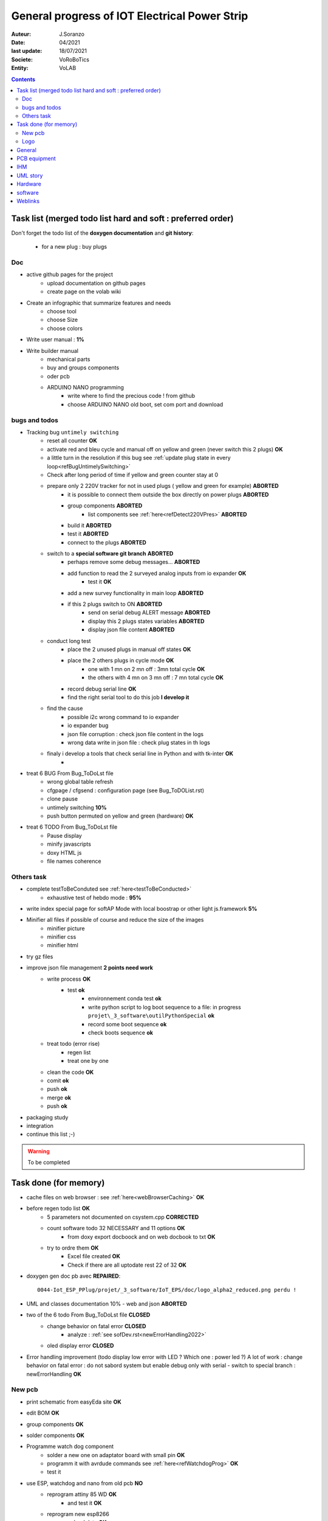 ++++++++++++++++++++++++++++++++++++++++++++++++++++++++++++++++++++++++++++++++++++++++++++++++++++
General progress of IOT Electrical Power Strip
++++++++++++++++++++++++++++++++++++++++++++++++++++++++++++++++++++++++++++++++++++++++++++++++++++

:Auteur: J.Soranzo
:Date: 04/2021
:last update: 18/07/2021
:Societe: VoRoBoTics
:Entity: VoLAB

.. contents::
    :backlinks: top

.. _mainTodoList:

====================================================================================================
Task list (merged todo list hard and soft : preferred order)
====================================================================================================
Don't forget the todo list of the **doxygen documentation** and **git history**:

    - for a new plug : buy plugs



Doc
----------------------------------------------------------------------------------------------------
- active github pages for the project
    - upload documentation on github pages
    - create page on the volab wiki

- Create an infographic that summarize features and needs 
    - choose tool
    - choose Size
    - choose colors
- Write user manual : **1%**
- Write builder manual
    - mechanical parts
    - buy and groups components
    - oder pcb
    - ARDUINO NANO programming
        - write where to find the precious code ! from github
        - choose ARDUINO NANO old boot, set com port and download

bugs and todos
----------------------------------------------------------------------------------------------------
- Tracking bug ``untimely switching``
    - reset all counter **OK**
    - activate red and bleu cycle and manual off on yellow and green (never switch this 2 plugs) **OK**
    - a little turn in the resolution if this bug see :ref:`update plug state in every loop<refBugUntimelySwitching>`   
    - Check after long period of time if yellow and green counter stay at 0
    - prepare only 2 220V tracker for not in used plugs ( yellow and green for example) **ABORTED**
        - it is possible to connect them outside the box directly on power plugs **ABORTED**
        - group components **ABORTED**
            - list components see :ref:`here<refDetect220VPres>` **ABORTED**
        - build it **ABORTED**
        - test it **ABORTED**
        - connect to the plugs **ABORTED**
        
    - switch to a **special software git branch** **ABORTED**
        - perhaps remove some debug messages... **ABORTED**
        - add function to read the 2 surveyed analog inputs from io expander **OK**
            - test it **OK**
        - add a new survey functionality in main loop **ABORTED**
        - if this 2 plugs switch to ON **ABORTED**
            - send on serial debug ALERT message **ABORTED**
            - display this 2 plugs states variables **ABORTED**
            - display json file content **ABORTED**
    - conduct long test
        - place the 2 unused plugs in manual off states **OK**
        - place the 2 others plugs in cycle mode **OK**
            - one with 1 mn on 2 mn off : 3mn total cycle **OK**
            - the others with 4 mn on 3 mn off : 7 mn total cycle **OK**
        - record debug serial line **OK**
        - find the right serial tool to do this job **I develop it**
    - find the cause
        - possible i2c wrong command to io expander
        - io expander bug
        - json file corruption : check json file content in the logs
        - wrong data write in json file : check plug states in th logs
    - finaly i develop a tools that check serial line in Python and with tk-inter **OK**
        - 




- treat 6 BUG From Bug_ToDoLst file
    - wrong global table refresh
    - cfgpage / cfgsend : configuration page (see Bug_ToDOList.rst)
    - clone pause
    - untimely switching **10%**
    - push button permuted on yellow and green (hardware) **OK**


- treat 6 TODO From Bug_ToDoLst file
    - Pause display
    - minify javascripts
    - doxy HTML js
    - file names coherence

Others task
----------------------------------------------------------------------------------------------------
- complete testToBeConduted see :ref:`here<testToBeConducted>`
    - exhaustive test of hebdo mode : **95%**
- write index special page for softAP Mode with local boostrap or other light js.framework **5%**


- Minifier all files if possible of course and reduce the size of the images
    - minifier picture
    - minifier css
    - minifier html

- try gz files

- improve json file management **2 points need work**
    - write process **OK**
        - test **ok**
            - environnement conda test **ok**
            - write python script to log boot sequence to a file: in progress ``projet\_3_software\outilPythonSpecial`` **ok**
            - record some boot sequence **ok**
            - check boots sequence **ok**
    - treat todo (error rise) 
        - regen list
        - treat one by one
    - clean the code **OK**
    - comit **ok**
    - push **ok**
    - merge **ok**
    - push **ok**


- packaging study
- integration

- continue this list ;-)

.. WARNING:: To be completed
   :class: without-title

====================================================================================================
Task done (for memory)
====================================================================================================
- cache files on web browser : see :ref:`here<webBrowserCaching>` **OK**

- before regen todo list **OK**
    - 5 parameters not documented on csystem.cpp **CORRECTED**
    - count software todo 32 NECESSARY and 11 options **OK**
        - from doxy export docboock and on web docbook to txt **OK**
    - try to ordre them **OK**
        - Excel file created **OK**
        - Check if there are all uptodate rest 22 of 32 **OK**

- doxygen gen doc pb avec **REPAIRED**::

    0044-Iot_ESP_PPlug/projet/_3_software/IoT_EPS/doc/logo_alpha2_reduced.png perdu !

- UML and classes documentation 10% - web and json **ABORTED**

- two of the 6 todo From Bug_ToDoLst file **CLOSED**
    - change behavior on fatal error **CLOSED**
        - analyze :  :ref:`see sofDev.rst<newErrorHandling2022>`
        
    - oled display error **CLOSED**


- Error handling improvement (todo display low error with LED ? Which one : power led ?)
  A lot of work : change behavior on fatal error : do not sabord system but enable debug only with serial
  - switch to special branch : newErrorHandling **OK**

New pcb
----------------------------------------------------------------------------------------------------

- print schematic from easyEda site **OK**
- edit BOM **OK**
- group components **OK**
- solder components **OK**
- Programme watch dog component
    - solder a new one on adaptator board with small pin **OK**
    - programm it with avrdude commands see :ref:`here<refWatchdogProg>` **OK**
    - test it
- use ESP, watchdog and nano from old pcb **NO**
    - reprogram attiny 85 WD **OK**
        - and test it **OK**
    - reprogram new esp8266
        - upload data **OK**
    - reprogram new arduino nano **OK**
    - test it
        - I2C acces to reg(9) of nano IO expander !
        - I2C pull-up ? Probably on DS3231 board
        - I2C scan return the right adress 0X58 ! **OK**
        - try with rtc connected **OK**
            - returned add are ok **OK**
    - write a special program to test specifically communication with the nano
        - working dir  ``\_3_software\etudeDeCode\specialPcbV2\testDirectEspNano`` **OK**
        - not versionned on git, github **OK**
        - ``testDirectEspNano.ino``
- solve the usb vs main 5v power on esp8266 **OK**
    - search and eval shottky diode solution (1N5820 has a typical vf of 0.5V its to high) SS26 Solution **OK**
    - aop and mos solution **ABORTED**
        - from the arduino model
            - list component : LM358, FDN340P, 2x 10k
            - buy or find components
                - LM358 **OK** Mouser cde **OK**
                - FDN340P : MOSFET canal P 20V 2A SOT23 cdés sur AliExp arrivée prévue **OK**
                    - store near the prototype on 13/02/2022 **OK**
                - 2x 10k ok
            - group and store components
            - prototype it **OK**
                - define the solution veroboard/pcb/cnc machining **OK**
                - solder components **OK**
                - prepare the test **OK**
                - conduct the test **OK**
            - IF it is the choosen solution add it to the schematic

- replace relais by MOSFET on general power relay to switch them all in one time on power off **OK**                                                                                              
    - choose components (irf530 and irf9530, 2x 10k resistor see personal notes public ``hardware/analog``) **OK**
        - IRF9530 : ok buy to Mouser on 21 june  **OK**
        - but no irf530 test with 2N7000  **OK**
        - 2N7000 in SOT-23 to buy from RS **OK**
            -  due to the end test and verification ther is no need but already asked from Radiospares **OK**
    - buy or find the components **OK**
        - buy 2N7000 from RS in sot23 package **OK**
    - store components in safe place : a box  **OK**
    - prototype this solution see :ref:`here<refRelayMainPowerSwitch>`  **OK**
        - cut vero board **OK**
        - solder components **OK**
        - prepare test **OK**
        - conduct the test **OK**
    - integrate the solution into the plugs **OK**
    - test it **OK**

- new pcb **OK**

    - in the schematics **OK**
        - add above solutions **OK**
            - SS26 **OK**
            - FDN30P **OK**
        - replace through hole component by cms version every time it's possible **OK**
            - Q1 to Q4 2N7000 in SOT-23 **OK**
            - R1 to R12 in R0805 **OK**
            - move R5 to R8 on hot wire to reduce pin count **OK**
            - J1 remove 6 pins **OK**
            - P5 LED remove 3 pins **OK**
        - don't forget to switch D4 and D3 on U1 **OK**
        - rtc connector reduce 2 pin **OK**
        - group wifi led and power led on same connector and place R on signal and a common gnd **OK**
  
    - On the place and route stage **OK**
        - brainstorm connector solutions: reduce the number of pins and best placement **OK**
            - no connector near the lower edge of the board (minimum distance 10mm) **OK**
            - no connector near the upper edge of the board (minimum 8mm min) **OK**
            - prefered position for connector on right edge **OK**
            - at left edge no connector and no other hight components below main switch (on a 16mm 
              place of the pcb) **OK**
            - rtc connector on upper right **OK**
            - P7 mainpowswitch connector : on left side **OK**
            - P6 special PB : on upper side **OK**
            - J1 relays commands connector : on right side **OK**
            - perhaps turn right side connector in horizontal position **NO**
            - keep ARDUINO and ESP @ same place.  **OK**
            - no hight component near the edges of the PCB **OK**
            - double check the size of the footprint of SS26 **OK**
            - check the size of the footprint of FDN340P Q5 **OK**
            - check pinout of FDN340P **OK**
            - check footprint of the 2N7002 same size as Q5 **OK**
            - One unrouted 5V on 5V Transistor corrected **OK**

    - reroute pcb to reduce the size **OK**

- test it **OK**
    - P2 : 5V power **OK**
    - Screen oled **OK**
    - DS3231 RTC **OK**
    - watch dog **OK**
    - WIFI connection **OK**
    - not tested : led and bp and relay cde... **OK**
- integrate in the plug **OK**
    - question a new plug or the old one adapted ? old not enought time for a new plug **OK**
    - make modification to pass from old pcb to new pcb **OK**
        - remove serial resistor with LED on the wire (hide by heat shrink tube)


Logo
----------------------------------------------------------------------------------------------------
- add the 3Dprinted or CNC crafted logo see :ref:`here<3dLogoDesign>`
    - design **OK**
    - print V2 logo004.stl **OK**
        - x130% in Chitubox **OK**
        - 6.18ml of resin 0h48 to print **OK**
    - paint **OK**
        - fill cavities with paint **OK**
        - scratch excess of paint **OK**
    - glue in place **OK**

====================================================================================================
General
====================================================================================================
03/12/2021: connexion to github impossible. Repaired ssh config with git hub. 
But with the help of tortoise git to configure **CORRECTED**

====================================================================================================
PCB equipment
====================================================================================================
Version 1 : Equipped and tested in may/2021

.. ATTENTION::

    Warning for test WD is not connected

Version 2: equiped on 18/04/2022

====================================================================================================
IHM
====================================================================================================
- Pierre's version : on special github branch (not allways updated in the dev)
- A minimal one from Pierre (a very old one)

.. index::
    pair: Documentation; UML
    pais Documentation; plantUML

====================================================================================================
UML story
====================================================================================================
Just to try it on webserver (dir : ``_1_userDoc\UML`` ) + Modelio (i did not find the 
workspace ! ): it is on modelio_wks_isolACauseDeGit in the project folder because of git

Juin 2021: UML the return: after the discovert of `Graphviz`_ and `plantUML`_ !!!

.. _`plantUML` : https://plantuml.com/fr/ 

.. _`Graphviz` : https://graphviz.org/ 

:download:`Doc plantUML<fichiersJoints/PlantUML_Language_Reference_Guide_fr.pdf>`

`Doc officelle Graphviz`_

.. _`Doc officelle Graphviz` : https://graphviz.org/documentation/

====================================================================================================
Hardware
====================================================================================================
See :ref:`Hardware pogress<hardProgress>`

====================================================================================================
software
====================================================================================================
See :ref:`Software progress page<devProgress>`


====================================================================================================
Weblinks
====================================================================================================

.. target-notes::